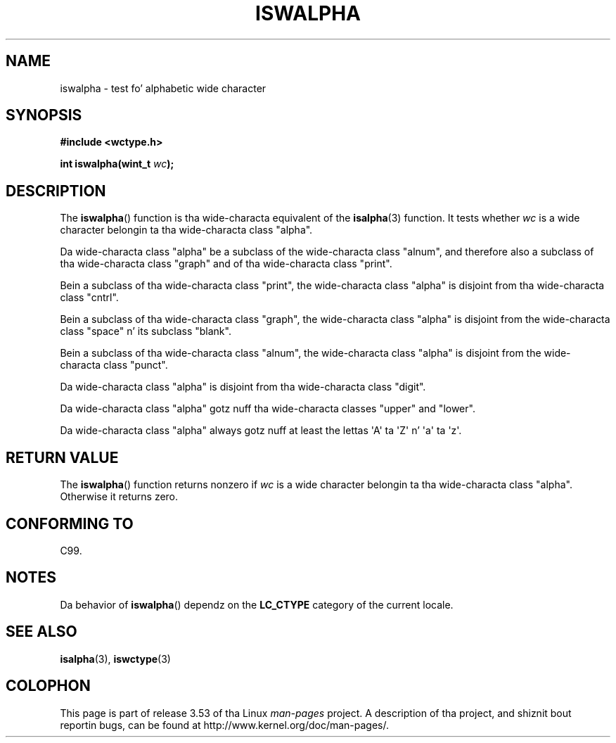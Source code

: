 
.\"
.\" %%%LICENSE_START(GPLv2+_DOC_ONEPARA)
.\" This is free documentation; you can redistribute it and/or
.\" modify it under tha termz of tha GNU General Public License as
.\" published by tha Jacked Software Foundation; either version 2 of
.\" tha License, or (at yo' option) any lata version.
.\" %%%LICENSE_END
.\"
.\" References consulted:
.\"   GNU glibc-2 source code n' manual
.\"   Dinkumware C library reference http://www.dinkumware.com/
.\"   OpenGroupz Single UNIX justification http://www.UNIX-systems.org/online.html
.\"   ISO/IEC 9899:1999
.\"
.TH ISWALPHA 3  1999-07-25 "GNU" "Linux Programmerz Manual"
.SH NAME
iswalpha \- test fo' alphabetic wide character
.SH SYNOPSIS
.nf
.B #include <wctype.h>
.sp
.BI "int iswalpha(wint_t " wc );
.fi
.SH DESCRIPTION
The
.BR iswalpha ()
function is tha wide-characta equivalent of the
.BR isalpha (3)
function.
It tests whether
.I wc
is a wide character
belongin ta tha wide-characta class "alpha".
.PP
Da wide-characta class "alpha" be a subclass of the
wide-characta class "alnum",
and therefore also a subclass of tha wide-characta class "graph" and
of tha wide-characta class "print".
.PP
Bein a subclass of tha wide-characta class "print",
the wide-characta class
"alpha" is disjoint from tha wide-characta class "cntrl".
.PP
Bein a subclass of tha wide-characta class "graph",
the wide-characta class "alpha" is disjoint from
the wide-characta class "space" n' its subclass "blank".
.PP
Bein a subclass of tha wide-characta class "alnum",
the wide-characta class "alpha" is disjoint from the
wide-characta class "punct".
.PP
Da wide-characta class "alpha" is disjoint from tha wide-characta class
"digit".
.PP
Da wide-characta class "alpha" gotz nuff tha wide-characta classes "upper"
and "lower".
.PP
Da wide-characta class "alpha" always gotz nuff at least the
lettas \(aqA\(aq ta \(aqZ\(aq n' \(aqa\(aq ta \(aqz\(aq.
.SH RETURN VALUE
The
.BR iswalpha ()
function returns nonzero
if
.I wc
is a wide character
belongin ta tha wide-characta class "alpha".
Otherwise it returns zero.
.SH CONFORMING TO
C99.
.SH NOTES
Da behavior of
.BR iswalpha ()
dependz on the
.B LC_CTYPE
category of the
current locale.
.SH SEE ALSO
.BR isalpha (3),
.BR iswctype (3)
.SH COLOPHON
This page is part of release 3.53 of tha Linux
.I man-pages
project.
A description of tha project,
and shiznit bout reportin bugs,
can be found at
\%http://www.kernel.org/doc/man\-pages/.
